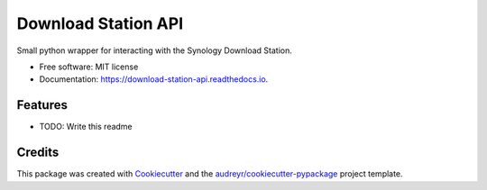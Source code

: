 ====================
Download Station API
====================


.. image:: https://img.shields.io/pypi/v/download_station_api.svg
        :target: https://pypi.python.org/pypi/download_station_api

.. image:: https://img.shields.io/travis/paul-armstrong-dev/download_station_api.svg
        :target: https://travis-ci.com/paul-armstrong-dev/download_station_api

.. image:: https://readthedocs.org/projects/download-station-api/badge/?version=latest
        :target: https://download-station-api.readthedocs.io/en/latest/?version=latest
        :alt: Documentation Status




Small python wrapper for interacting with the Synology Download Station.


* Free software: MIT license
* Documentation: https://download-station-api.readthedocs.io.


Features
--------

* TODO: Write this readme


Credits
-------

This package was created with Cookiecutter_ and the `audreyr/cookiecutter-pypackage`_ project template.

.. _Cookiecutter: https://github.com/audreyr/cookiecutter
.. _`audreyr/cookiecutter-pypackage`: https://github.com/audreyr/cookiecutter-pypackage
